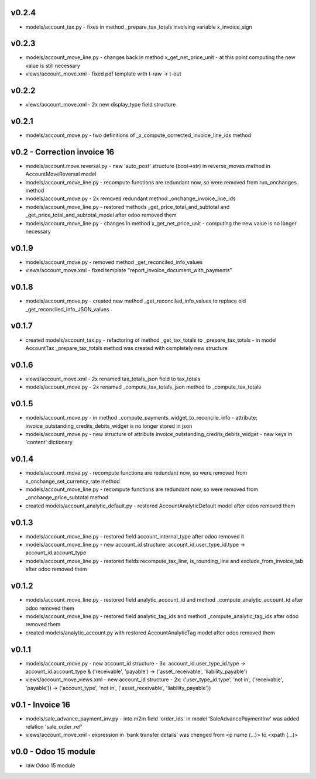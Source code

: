 v0.2.4
====
* models/account_tax.py - fixes in method _prepare_tax_totals involving variable x_invoice_sign

v0.2.3
====
* models/account_move_line.py - changes back in method x_get_net_price_unit - at this point computing the new value is still necessary
* views/account_move.xml - fixed pdf template with t-raw -> t-out

v0.2.2
====
* views/account_move.xml - 2x new display_type field structure

v0.2.1
====
* models/account_move.py - two definitions of _x_compute_corrected_invoice_line_ids method

v0.2 - Correction invoice 16
====
* models/account.move.reversal.py - new 'auto_post' structure (bool->str) in reverse_moves method in AccountMoveReversal model
* models/account_move_line.py - recompute functions are redundant now, so were removed from run_onchanges method
* models/account_move.py - 2x removed redundant method _onchange_invoice_line_ids
* models/account_move_line.py - restored methods _get_price_total_and_subtotal and _get_price_total_and_subtotal_model after odoo removed them
* models/account_move_line.py - changes in method x_get_net_price_unit - computing the new value is no longer necessary


v0.1.9
====
* models/account_move.py - removed method _get_reconciled_info_values
* views/account_move.xml - fixed template "report_invoice_document_with_payments"

v0.1.8
====
* models/account_move.py - created new method _get_reconciled_info_values to replace old _get_reconciled_info_JSON_values

v0.1.7
====
* created models/account_tax.py - refactoring of method _get_tax_totals to _prepare_tax_totals - in model AccountTax _prepare_tax_totals method was created with completely new structure

v0.1.6
====
* views/account_move.xml - 2x renamed tax_totals_json field to tax_totals
* models/account_move.py - 2x renamed _compute_tax_totals_json method to _compute_tax_totals

v0.1.5
====
* models/account_move.py - in method _compute_payments_widget_to_reconcile_info - attribute: invoice_outstanding_credits_debits_widget is no longer stored in json
* models/account_move.py - new structure of attribute invoice_outstanding_credits_debits_widget - new keys in 'content' dictionary

v0.1.4
====
* models/account_move.py - recompute functions are redundant now, so were removed from x_onchange_set_currency_rate method
* models/account_move_line.py - recompute functions are redundant now, so were removed from _onchange_price_subtotal method
* created models/account_analytic_default.py - restored AccountAnalyticDefault model after odoo removed them

v0.1.3
====
* models/account_move_line.py - restored field account_internal_type after odoo removed it
* models/account_move_line.py - new account_id structure: account_id.user_type_id.type -> account_id.account_type
* models/account_move_line.py - restored fields recompute_tax_line, is_rounding_line and exclude_from_invoice_tab after odoo removed them

v0.1.2
====
* models/account_move_line.py - restored field analytic_account_id and method _compute_analytic_account_id after odoo removed them
* models/account_move_line.py - restored field analytic_tag_ids and method _compute_analytic_tag_ids after odoo removed them
* created models/analytic_account.py with restored AccountAnalyticTag model after odoo removed them

v0.1.1
====
* models/account_move.py - new account_id structure - 3x: account_id.user_type_id.type -> account_id.account_type & ('receivable', 'payable') -> ('asset_receivable', 'liability_payable')
* views/account_move_views.xml - new account_id structure - 2x: ('user_type_id.type', 'not in', ('receivable', 'payable')) -> ('account_type', 'not in', ('asset_receivable', 'liability_payable'))

v0.1 - Invoice 16
====
* models/sale_advance_payment_inv.py - into m2m field 'order_ids' in model 'SaleAdvancePaymentInv' was added relation 'sale_order_ref'
* views/account_move.xml - expression in 'bank transfer details' was chenged from <p name (...)> to <xpath (...)>


v0.0 - Odoo 15 module
====
* raw Odoo 15 module